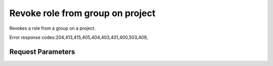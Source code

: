 
Revoke role from group on project
=================================

.. rest_method::  DELETE /v3/projects/{project_id}/groups/{group_id}/roles/{role_id}

Revokes a role from a group on a project.

Error response codes:204,413,415,405,404,403,401,400,503,409,


Request Parameters
------------------

.. rest_parameters:: parameters.yaml

   - role_id: role_id
   - project_id: project_id
   - group_id: group_id
















